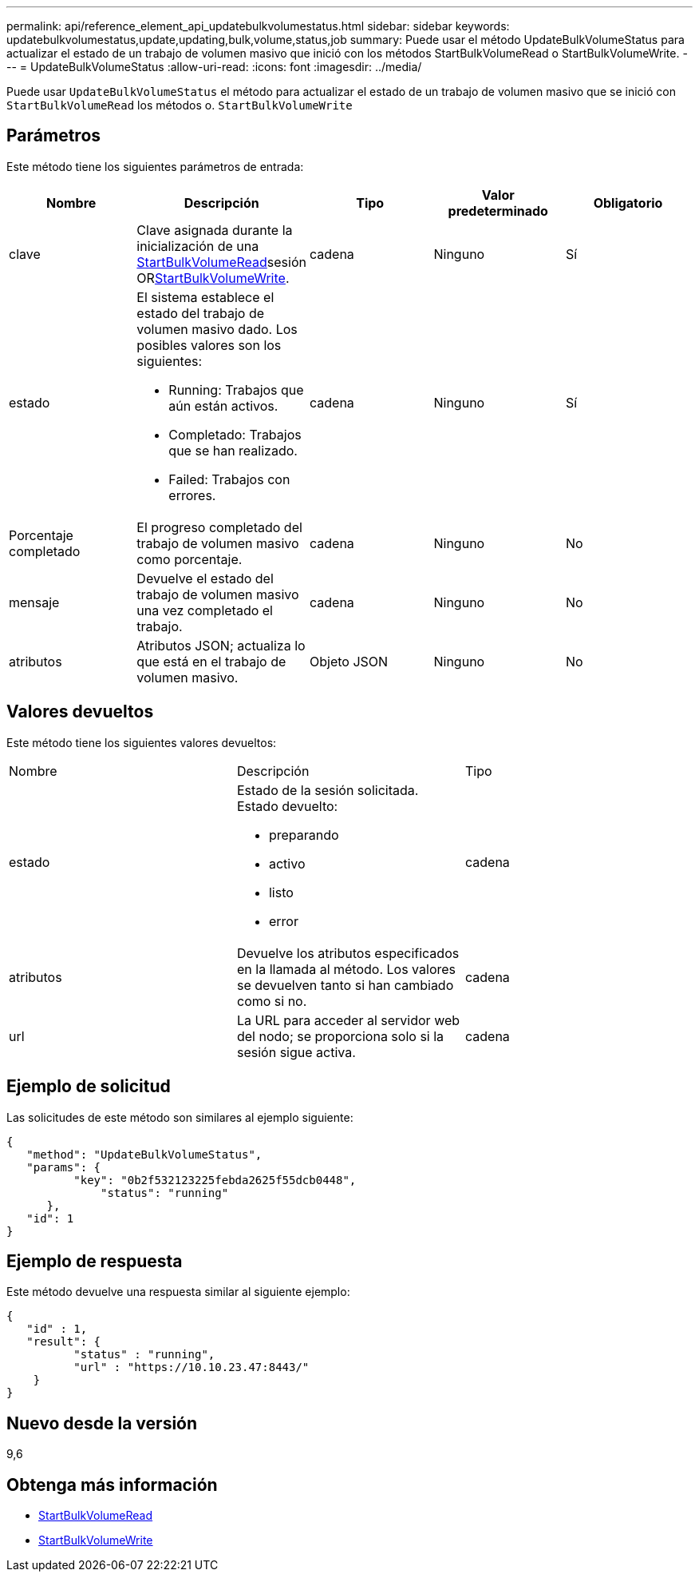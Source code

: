 ---
permalink: api/reference_element_api_updatebulkvolumestatus.html 
sidebar: sidebar 
keywords: updatebulkvolumestatus,update,updating,bulk,volume,status,job 
summary: Puede usar el método UpdateBulkVolumeStatus para actualizar el estado de un trabajo de volumen masivo que inició con los métodos StartBulkVolumeRead o StartBulkVolumeWrite. 
---
= UpdateBulkVolumeStatus
:allow-uri-read: 
:icons: font
:imagesdir: ../media/


[role="lead"]
Puede usar `UpdateBulkVolumeStatus` el método para actualizar el estado de un trabajo de volumen masivo que se inició con `StartBulkVolumeRead` los métodos o. `StartBulkVolumeWrite`



== Parámetros

Este método tiene los siguientes parámetros de entrada:

|===
| Nombre | Descripción | Tipo | Valor predeterminado | Obligatorio 


 a| 
clave
 a| 
Clave asignada durante la inicialización de una xref:reference_element_api_startbulkvolumeread.adoc[StartBulkVolumeRead]sesión ORxref:reference_element_api_startbulkvolumewrite.adoc[StartBulkVolumeWrite].
 a| 
cadena
 a| 
Ninguno
 a| 
Sí



 a| 
estado
 a| 
El sistema establece el estado del trabajo de volumen masivo dado. Los posibles valores son los siguientes:

* Running: Trabajos que aún están activos.
* Completado: Trabajos que se han realizado.
* Failed: Trabajos con errores.

 a| 
cadena
 a| 
Ninguno
 a| 
Sí



 a| 
Porcentaje completado
 a| 
El progreso completado del trabajo de volumen masivo como porcentaje.
 a| 
cadena
 a| 
Ninguno
 a| 
No



 a| 
mensaje
 a| 
Devuelve el estado del trabajo de volumen masivo una vez completado el trabajo.
 a| 
cadena
 a| 
Ninguno
 a| 
No



 a| 
atributos
 a| 
Atributos JSON; actualiza lo que está en el trabajo de volumen masivo.
 a| 
Objeto JSON
 a| 
Ninguno
 a| 
No

|===


== Valores devueltos

Este método tiene los siguientes valores devueltos:

|===


| Nombre | Descripción | Tipo 


 a| 
estado
 a| 
Estado de la sesión solicitada. Estado devuelto:

* preparando
* activo
* listo
* error

 a| 
cadena



 a| 
atributos
 a| 
Devuelve los atributos especificados en la llamada al método. Los valores se devuelven tanto si han cambiado como si no.
 a| 
cadena



 a| 
url
 a| 
La URL para acceder al servidor web del nodo; se proporciona solo si la sesión sigue activa.
 a| 
cadena

|===


== Ejemplo de solicitud

Las solicitudes de este método son similares al ejemplo siguiente:

[listing]
----
{
   "method": "UpdateBulkVolumeStatus",
   "params": {
          "key": "0b2f532123225febda2625f55dcb0448",
	      "status": "running"
      },
   "id": 1
}
----


== Ejemplo de respuesta

Este método devuelve una respuesta similar al siguiente ejemplo:

[listing]
----
{
   "id" : 1,
   "result": {
	  "status" : "running",
	  "url" : "https://10.10.23.47:8443/"
    }
}
----


== Nuevo desde la versión

9,6



== Obtenga más información

* xref:reference_element_api_startbulkvolumeread.adoc[StartBulkVolumeRead]
* xref:reference_element_api_startbulkvolumewrite.adoc[StartBulkVolumeWrite]

